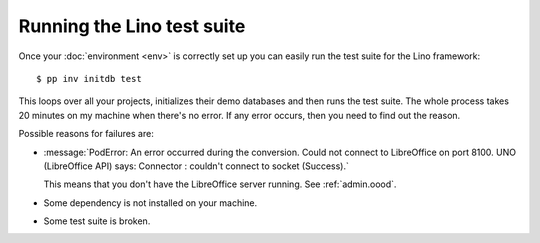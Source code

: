 .. _dev.runtests:

===========================
Running the Lino test suite
===========================

Once your :doc:`environment <env>` is correctly set up you can easily
run the test suite for the Lino framework::


  $ pp inv initdb test

This loops over all your projects, initializes their demo databases
and then runs the test suite. The whole process takes 20 minutes on my
machine when there's no error.  If any error occurs, then you need to
find out the reason.

Possible reasons for failures are:

- :message:`PodError: An error occurred during the conversion. Could
  not connect to LibreOffice on port 8100. UNO (LibreOffice API) says:
  Connector : couldn't connect to socket (Success).`

  This means that you don't have the LibreOffice server running.  See
  :ref:`admin.oood`.

- Some dependency is not installed on your machine.

- Some test suite is broken.
